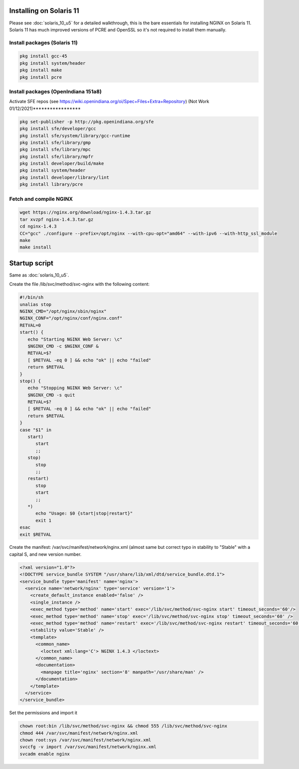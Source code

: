 
.. meta::
   :description: How to install, build, test, and control NGINX on Solaris 11.

Installing on Solaris 11
========================

Please see :doc:`solaris_10_u5` for a detailed
walkthrough, this is the bare essentials for installing NGINX on Solaris
11. Solaris 11 has much improved versions of PCRE and OpenSSL so it's
not required to install them manually.

Install packages (Solaris 11)
-----------------------------

.. code-block:: bash

    pkg install gcc-45
    pkg install system/header
    pkg install make
    pkg install pcre

Install packages (OpenIndiana 151a8)
------------------------------------

Activate SFE repos (see
https://wiki.openindiana.org/oi/Spec+Files+Extra+Repository) (Not Work 01/12/2021)*****************

.. code-block:: bash

    pkg set-publisher -p http://pkg.openindiana.org/sfe
    pkg install sfe/developer/gcc
    pkg install sfe/system/library/gcc-runtime
    pkg install sfe/library/gmp
    pkg install sfe/library/mpc
    pkg install sfe/library/mpfr
    pkg install developer/build/make
    pkg install system/header
    pkg install developer/library/lint
    pkg install library/pcre

Fetch and compile NGINX
-----------------------

.. code-block:: bash

    wget https://nginx.org/download/nginx-1.4.3.tar.gz
    tar xvzpf nginx-1.4.3.tar.gz
    cd nginx-1.4.3
    CC="gcc" ./configure --prefix=/opt/nginx --with-cpu-opt="amd64" --with-ipv6 --with-http_ssl_module
    make
    make install

Startup script
==============

Same as :doc:`solaris_10_u5`.

Create the file /lib/svc/method/svc-nginx with the following content:

.. code-block:: bash

    #!/bin/sh
    unalias stop
    NGINX_CMD="/opt/nginx/sbin/nginx"
    NGINX_CONF="/opt/nginx/conf/nginx.conf"
    RETVAL=0
    start() {
       echo "Starting NGINX Web Server: \c"
       $NGINX_CMD -c $NGINX_CONF &
       RETVAL=$?
       [ $RETVAL -eq 0 ] && echo "ok" || echo "failed"
       return $RETVAL
    }
    stop() {
       echo "Stopping NGINX Web Server: \c"
       $NGINX_CMD -s quit
       RETVAL=$?
       [ $RETVAL -eq 0 ] && echo "ok" || echo "failed"
       return $RETVAL
    }
    case "$1" in
       start)
          start
          ;;
       stop)
          stop
          ;;
       restart)
          stop
          start
          ;;
       *)
          echo "Usage: $0 {start|stop|restart}"
          exit 1
    esac
    exit $RETVAL

Create the manifest: /var/svc/manifest/network/nginx.xml (almost same
but correct typo in stability to "Stable" with a capital S, and new
version number.

.. code-block:: xml

    <?xml version="1.0"?> 
    <!DOCTYPE service_bundle SYSTEM "/usr/share/lib/xml/dtd/service_bundle.dtd.1"> 
    <service_bundle type='manifest' name='nginx'> 
      <service name='network/nginx' type='service' version='1'>
        <create_default_instance enabled='false' /> 
        <single_instance />
        <exec_method type='method' name='start' exec='/lib/svc/method/svc-nginx start' timeout_seconds='60'/>
        <exec_method type='method' name='stop' exec='/lib/svc/method/svc-nginx stop' timeout_seconds='60' />
        <exec_method type='method' name='restart' exec='/lib/svc/method/svc-nginx restart' timeout_seconds='60' /> 
        <stability value='Stable' /> 
        <template> 
          <common_name>
            <loctext xml:lang='C'> NGINX 1.4.3 </loctext> 
          </common_name>
          <documentation> 
            <manpage title='nginx' section='8' manpath='/usr/share/man' /> 
          </documentation>
        </template>
      </service>
    </service_bundle>

Set the permissions and import it

.. code-block:: bash

    chown root:bin /lib/svc/method/svc-nginx && chmod 555 /lib/svc/method/svc-nginx
    chmod 444 /var/svc/manifest/network/nginx.xml
    chown root:sys /var/svc/manifest/network/nginx.xml
    svccfg -v import /var/svc/manifest/network/nginx.xml
    svcadm enable nginx

